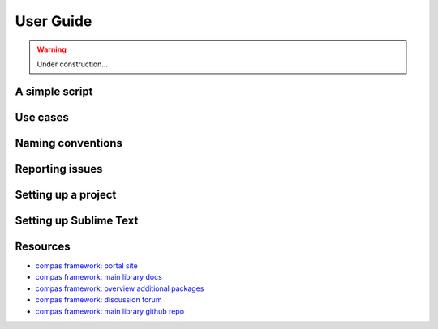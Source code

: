 .. _userguide:

********************************************************************************
User Guide
********************************************************************************

.. warning::

    Under construction...


.. where to find what
.. writing a simple script
.. entry points / use cases
.. naming conventions
.. report issues/bugs
.. setting up sublime
.. setting up a project
.. known issues


A simple script
===============

.. code-block:: python

    


Use cases
=========


Naming conventions
==================


Reporting issues
================


Setting up a project
====================


Setting up Sublime Text
=======================


Resources
=========

* `compas framework: portal site <http://compas-dev.github.io>`_
* `compas framework: main library docs <http://compas-dev.github.io/main/>`_
* `compas framework: overview additional packages <http://compas-dev.github.io/packages/>`_
* `compas framework: discussion forum <http://forum.compas-framework.org>`_
* `compas framework: main library github repo <http://github.com/compas-dev/compas>`_
